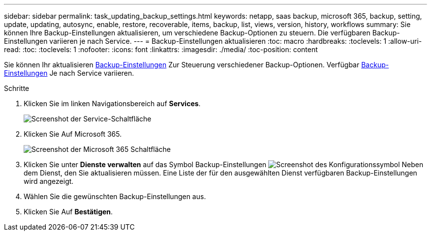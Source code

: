 ---
sidebar: sidebar 
permalink: task_updating_backup_settings.html 
keywords: netapp, saas backup, microsoft 365, backup, setting, update, updating, autosync, enable, restore, recoverable, items, backup, list, views, version, history, workflows 
summary: Sie können Ihre Backup-Einstellungen aktualisieren, um verschiedene Backup-Optionen zu steuern. Die verfügbaren Backup-Einstellungen variieren je nach Service. 
---
= Backup-Einstellungen aktualisieren
:toc: macro
:hardbreaks:
:toclevels: 1
:allow-uri-read: 
:toc: 
:toclevels: 1
:nofooter: 
:icons: font
:linkattrs: 
:imagesdir: ./media/
:toc-position: content


[role="lead"]
Sie können Ihr aktualisieren <<concept_backup_settings.adoc#backup-settings,Backup-Einstellungen>> Zur Steuerung verschiedener Backup-Optionen. Verfügbar <<concept_backup_settings.adoc#backup-settings,Backup-Einstellungen>> Je nach Service variieren.

.Schritte
. Klicken Sie im linken Navigationsbereich auf *Services*.
+
image:services.gif["Screenshot der Service-Schaltfläche"]

. Klicken Sie Auf Microsoft 365.
+
image:mso365_settings.gif["Screenshot der Microsoft 365 Schaltfläche"]

. Klicken Sie unter *Dienste verwalten* auf das Symbol Backup-Einstellungen image:configure_icon.gif["Screenshot des Konfigurationssymbol"] Neben dem Dienst, den Sie aktualisieren müssen. Eine Liste der für den ausgewählten Dienst verfügbaren Backup-Einstellungen wird angezeigt.
. Wählen Sie die gewünschten Backup-Einstellungen aus.
. Klicken Sie Auf *Bestätigen*.

